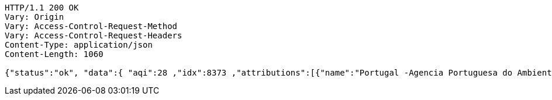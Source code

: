 [source,http,options="nowrap"]
----
HTTP/1.1 200 OK
Vary: Origin
Vary: Access-Control-Request-Method
Vary: Access-Control-Request-Headers
Content-Type: application/json
Content-Length: 1060

{"status":"ok", "data":{ "aqi":28 ,"idx":8373 ,"attributions":[{"name":"Portugal -Agencia Portuguesa do Ambiente - Qualidade do Ar","logo":"portugal-qualar.png","url":"http:\/\/qualar.apambiente.pt\/"},{"name":"European Environment Agency","logo":"Europe-EEA.png","url":"http:\/\/www.eea.europa.eu\/themes\/air\/"},{"name":"World Air Quality Index Project","logo":"null","url":"https:\/\/waqi.info\/"}] ,"city":{"geo":[41.1475,-8.658889],"name":"Sobreiras-Lordelo do Ouro, Porto, Portugal","url":"https:\/\/aqicn.org\/city\/portugal\/porto\/sobreiras-lordelo-do-ouro"} ,"dominentpol": "o3" ,"iaqi":{"no2":null,"p":1019.7,"wg":9.3,"o3":27.7,"pm25":5,"t":13.7,"dew":null,"so2":null,"w":2.6,"h":95,"pm10":null} ,"time":{"s":"2021-05-13 20:00:00","iso":"2021-05-13T20:00:00+01:00","tz":"+01:00","v":1620936000} ,"forecast":{ "daily":{ "o3":[{"avg":34,"min":30,"max":34,"day":"2021-05-17"}] ,"pm10":[{"avg":12,"min":12,"max":16,"day":"2021-05-17"}] ,"pm25":[{"avg":26,"min":26,"max":32,"day":"2021-05-17"}] ,"uvi":[{"avg":1,"min":0,"max":9,"day":"2021-05-17"}] }}}}
----